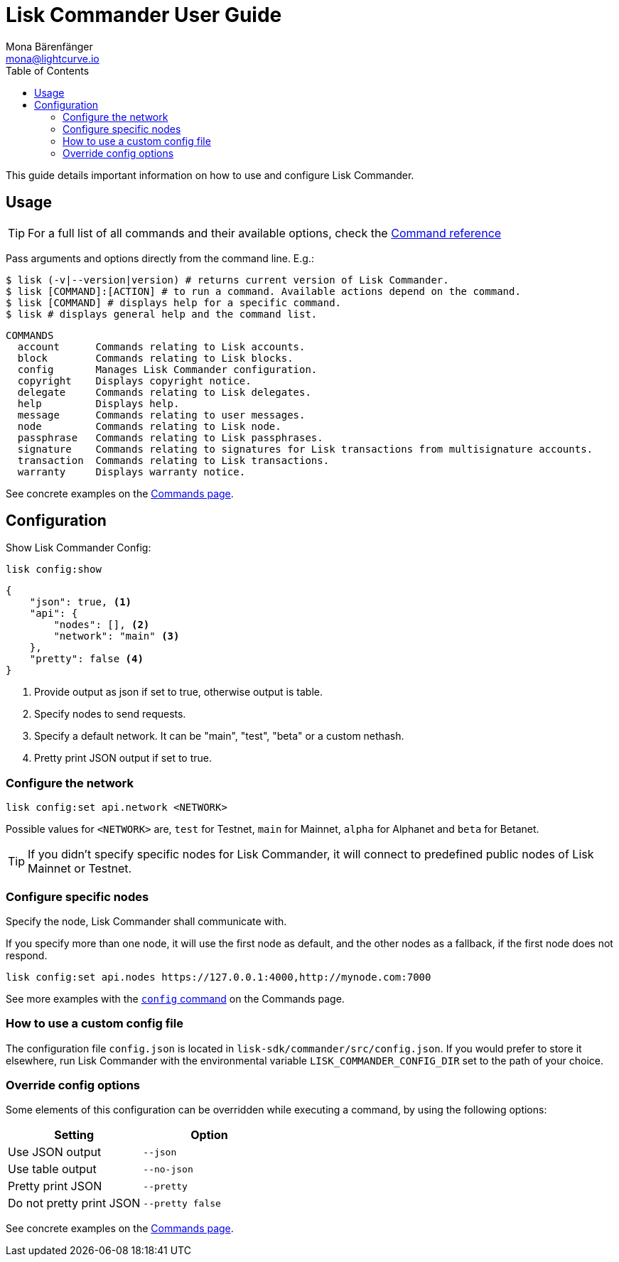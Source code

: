 = Lisk Commander User Guide
Mona Bärenfänger <mona@lightcurve.io>
:toc:

This guide details important information on how to use and configure Lisk Commander.

== Usage

TIP: For a full list of all commands and their available options, check the xref:lisk-commander/user-guide/commands.adoc[Command reference]

Pass arguments and options directly from the command line. E.g.:

[source,sh-session]
----
$ lisk (-v|--version|version) # returns current version of Lisk Commander.
$ lisk [COMMAND]:[ACTION] # to run a command. Available actions depend on the command.
$ lisk [COMMAND] # displays help for a specific command.
$ lisk # displays general help and the command list.
----

[source,sh-session]
----
COMMANDS
  account      Commands relating to Lisk accounts.
  block        Commands relating to Lisk blocks.
  config       Manages Lisk Commander configuration.
  copyright    Displays copyright notice.
  delegate     Commands relating to Lisk delegates.
  help         Displays help.
  message      Commands relating to user messages.
  node         Commands relating to Lisk node.
  passphrase   Commands relating to Lisk passphrases.
  signature    Commands relating to signatures for Lisk transactions from multisignature accounts.
  transaction  Commands relating to Lisk transactions.
  warranty     Displays warranty notice.
----

See concrete examples on the xref:lisk-commander/user-guide/commands.adoc[Commands page].

== Configuration

Show Lisk Commander Config:

[source,bash]
----
lisk config:show
----

[source,js]
----
{
    "json": true, <1>
    "api": {
        "nodes": [], <2>
        "network": "main" <3>
    },
    "pretty": false <4>
}
----

<1> Provide output as json if set to true, otherwise output is table.
<2> Specify nodes to send requests.
<3> Specify a default network. It can be "main", "test", "beta" or a custom nethash.
<4> Pretty print JSON output if set to true.

=== Configure the network

[source,bash]
----
lisk config:set api.network <NETWORK>
----

Possible values for `<NETWORK>` are, `test` for Testnet, `main` for Mainnet, `alpha` for Alphanet and `beta` for Betanet.

TIP: If you didn’t specify specific nodes for Lisk Commander, it will connect to predefined public nodes of Lisk Mainnet or Testnet.

=== Configure specific nodes

Specify the node, Lisk Commander shall communicate with.

If you specify more than one node, it will use the first node as default, and the other nodes as a fallback, if the first node does not respond.

[source,bash]
----
lisk config:set api.nodes https://127.0.0.1:4000,http://mynode.com:7000
----

See more examples with the xref:lisk-commander/user-guide/commands.adoc#_config[`config` command] on the Commands page.

=== How to use a custom config file

The configuration file `config.json` is located in `lisk-sdk/commander/src/config.json`.
If you would prefer to store it elsewhere, run Lisk Commander with the environmental variable `LISK_COMMANDER_CONFIG_DIR` set to the path of your choice.

=== Override config options

Some elements of this configuration can be overridden while executing a command, by using the following options:

[options="header",]
|===
|Setting |Option
|Use JSON output |`--json`
|Use table output |`--no-json`
|Pretty print JSON |`--pretty`
|Do not pretty print JSON |`--pretty false`
|===

See concrete examples on the xref:lisk-commander/user-guide/commands.adoc[Commands page].

